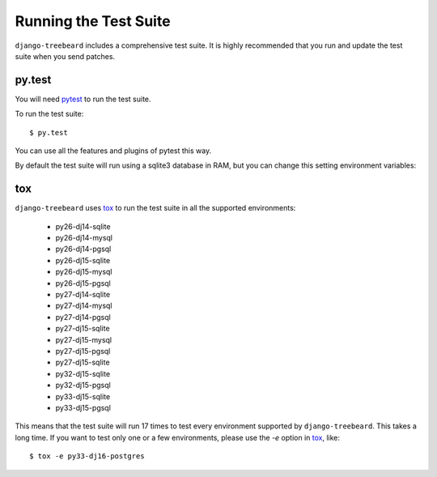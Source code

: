 Running the Test Suite
======================

``django-treebeard`` includes a comprehensive test suite. It is highly
recommended that you run and update the test suite when you send patches.

py.test
-------

You will need `pytest`_ to run the test suite.

To run the test suite::

    $ py.test

You can use all the features and plugins of pytest this way.

By default the test suite will run using a sqlite3 database in RAM, but you can
change this setting environment variables:

.. option:: DATABASE_ENGINE
.. option:: DATABASE_NAME
.. option:: DATABASE_USER
.. option:: DATABASE_PASSWORD
.. option:: DATABASE_HOST
.. option:: DATABASE_PORT

   Sets the database settings to be used by the test suite. Useful if you
   want to test the same database engine/version you use in production.


tox
---

``django-treebeard`` uses `tox`_ to run the test suite in all the supported
environments:

    - py26-dj14-sqlite
    - py26-dj14-mysql
    - py26-dj14-pgsql
    - py26-dj15-sqlite
    - py26-dj15-mysql
    - py26-dj15-pgsql
    - py27-dj14-sqlite
    - py27-dj14-mysql
    - py27-dj14-pgsql
    - py27-dj15-sqlite
    - py27-dj15-mysql
    - py27-dj15-pgsql
    - py27-dj15-sqlite
    - py32-dj15-sqlite
    - py32-dj15-pgsql
    - py33-dj15-sqlite
    - py33-dj15-pgsql


This means that the test suite will run 17 times to test every
environment supported by ``django-treebeard``. This takes a long time.
If you want to test only one or a few environments, please use the `-e`
option in `tox`_, like::

    $ tox -e py33-dj16-postgres


.. _verbosity level:
.. _pytest: http://pytest.org/
   http://docs.djangoproject.com/en/dev/ref/django-admin/#django-admin-option---verbosity
.. _coverage: http://nedbatchelder.com/code/coverage/
.. _tox: http://codespeak.net/tox/
